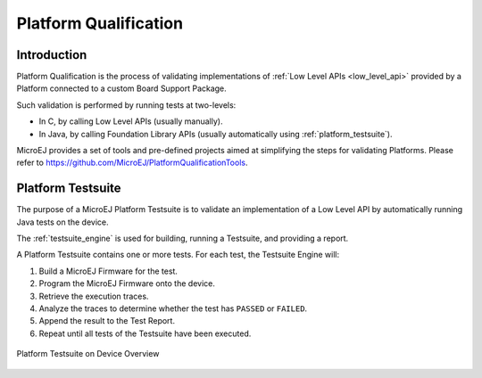 .. _platform_qualification:

======================
Platform Qualification
======================

Introduction
============

Platform Qualification is the process of validating implementations of
:ref:`Low Level APIs <low_level_api>` provided by a Platform connected to a custom Board Support Package.

Such validation is performed by running tests at two-levels:

- In C, by calling Low Level APIs (usually manually).
- In Java, by calling Foundation Library APIs (usually automatically using :ref:`platform_testsuite`).

MicroEJ provides a set of tools and pre-defined projects aimed at simplifying the steps 
for validating Platforms. Please refer to https://github.com/MicroEJ/PlatformQualificationTools.

.. _platform_testsuite:

Platform Testsuite
==================

The purpose of a MicroEJ Platform Testsuite is to validate
an implementation of a Low Level API by automatically running Java tests on the device.

The :ref:`testsuite_engine` is used for building,
running a Testsuite, and providing a report.

A Platform Testsuite contains one or more tests.  For each test, the Testsuite Engine will:

1. Build a MicroEJ Firmware for the test.

2. Program the MicroEJ Firmware onto the device.

3. Retrieve the execution traces.

4. Analyze the traces to determine whether the test has ``PASSED`` or ``FAILED``.

5. Append the result to the Test Report.

6. Repeat until all tests of the Testsuite have been executed.

.. figure:: images/testsuite-engine-overview.png
   :alt: Platform Testsuite on Device Overview
   :align: center

   Platform Testsuite on Device Overview

..
   | Copyright 2008-2020, MicroEJ Corp. Content in this space is free 
   for read and redistribute. Except if otherwise stated, modification 
   is subject to MicroEJ Corp prior approval.
   | MicroEJ is a trademark of MicroEJ Corp. All other trademarks and 
   copyrights are the property of their respective owners.
